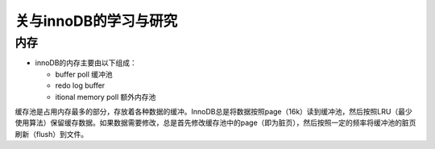 关与innoDB的学习与研究
=========================

内存
------

* innoDB的内存主要由以下组成：

  + buffer poll 缓冲池

  + redo log buffer 

  + itional memory poll 额外内存池

缓存池是占用内存最多的部分，存放着各种数据的缓冲。InnoDB总是将数据按照page（16k）读到缓冲池，然后按照LRU（最少使用算法）保留缓存数据。如果数据需要修改，总是首先修改缓存池中的page（即为脏页），然后按照一定的频率将缓冲池的脏页刷新（flush）到文件。
